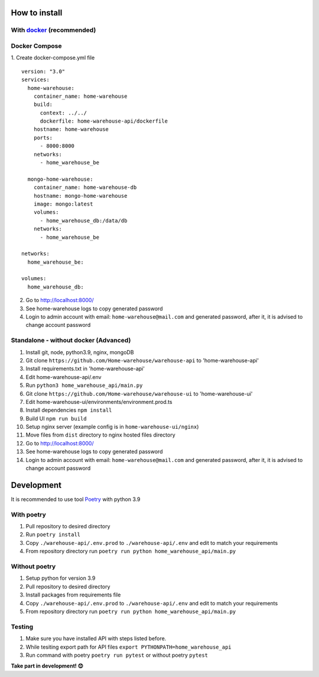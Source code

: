 ==============
How to install
==============

----------------------------------------------------------------------
With `docker <https://docs.docker.com/engine/install/>`_ (recommended)
----------------------------------------------------------------------
--------------
Docker Compose
--------------
1. Create docker-compose.yml file
::
  version: "3.0"
  services:
    home-warehouse:
      container_name: home-warehouse
      build: 
        context: ../../
        dockerfile: home-warehouse-api/dockerfile
      hostname: home-warehouse
      ports:
        - 8000:8000
      networks:
        - home_warehouse_be

    mongo-home-warehouse:
      container_name: home-warehouse-db
      hostname: mongo-home-warehouse
      image: mongo:latest
      volumes:
        - home_warehouse_db:/data/db
      networks:
        - home_warehouse_be

  networks:
    home_warehouse_be:

  volumes:
    home_warehouse_db:

2. Go to http://localhost:8000/
3. See home-warehouse logs to copy generated password
4. Login to admin account with email: ``home-warehouse@mail.com`` and generated password, after it, it is advised to change account password


--------------------------------
Standalone - without docker (Advanced)
--------------------------------
#. Install git, node, python3.9, nginx, mongoDB
#. Git clone ``https://github.com/Home-warehouse/warehouse-api`` to 'home-warehouse-api'
#. Install requirements.txt in 'home-warehouse-api'
#. Edit home-warehouse-api/.env
#. Run ``python3 home_warehouse_api/main.py``
#. Git clone ``https://github.com/Home-warehouse/warehouse-ui`` to 'home-warehouse-ui'
#. Edit home-warehouse-ui/environments/environment.prod.ts
#. Install dependencies ``npm install``
#. Build UI ``npm run build``
#. Setup nginx server (example config is in ``home-warehouse-ui/nginx``)
#. Move files from ``dist`` directory to nginx hosted files directory
#. Go to http://localhost:8000/
#. See home-warehouse logs to copy generated password
#. Login to admin account with email: ``home-warehouse@mail.com`` and generated password, after it, it is advised to change account password


===========
Development
===========

It is recommended to use tool `Poetry
<https://python-poetry.org/>`_ with python 3.9


-----------
With poetry
-----------
#. Pull repository to desired directory
#. Run ``poetry install``
#. Copy ``./warehouse-api/.env.prod`` to ``./warehouse-api/.env`` and edit to match your requirements
#. From repository directory run ``poetry run python home_warehouse_api/main.py``

--------------
Without poetry
--------------
#. Setup python for version 3.9
#. Pull repository to desired directory
#. Install packages from requirements file
#. Copy ``./warehouse-api/.env.prod`` to ``./warehouse-api/.env`` and edit to match your requirements
#. From repository directory run ``poetry run python home_warehouse_api/main.py``


-------
Testing
-------
#. Make sure you have installed API with steps listed before.
#. While tesiting export path for API files ``export PYTHONPATH=home_warehouse_api``
#. Run command with poetry ``poetry run pytest`` or without poetry ``pytest``


**Take part in development! 😊**